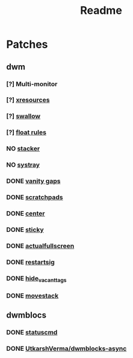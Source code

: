 #+TITLE: Readme

* Patches
** dwm
*** [?] Multi-monitor
*** [?] [[https://dwm.suckless.org/patches/xresources/][xresources]]
*** [?] [[https://dwm.suckless.org/patches/swallow/][swallow]]
*** [?] [[https://dwm.suckless.org/patches/floatrules/][float rules]]
*** NO [[https://dwm.suckless.org/patches/stacker/][stacker]]
*** NO [[https://dwm.suckless.org/patches/systray/][systray]]
*** DONE [[https://dwm.suckless.org/patches/vanitygaps/][vanity gaps]]
*** DONE [[https://dwm.suckless.org/patches/scratchpads/][scratchpads]]
*** DONE [[https://dwm.suckless.org/patches/center/][center]]
*** DONE [[https://dwm.suckless.org/patches/sticky/][sticky]]
*** DONE [[https://dwm.suckless.org/patches/actualfullscreen/][actualfullscreen]]
*** DONE [[https://dwm.suckless.org/patches/restartsig/][restartsig]]
*** DONE [[https://dwm.suckless.org/patches/hide_vacant_tags/][hide_vacant_tags]]
*** DONE [[https://dwm.suckless.org/patches/movestack/][movestack]]
** dwmblocs
*** DONE [[https://dwm.suckless.org/patches/statuscmd/][statuscmd]]
*** DONE [[https://github.com/UtkarshVerma/dwmblocks-async][UtkarshVerma/dwmblocks-async]]
